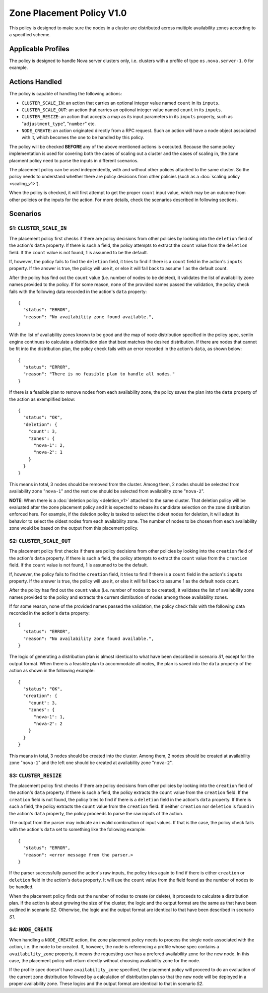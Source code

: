 ..
  Licensed under the Apache License, Version 2.0 (the "License"); you may
  not use this file except in compliance with the License. You may obtain
  a copy of the License at

          http://www.apache.org/licenses/LICENSE-2.0

  Unless required by applicable law or agreed to in writing, software
  distributed under the License is distributed on an "AS IS" BASIS, WITHOUT
  WARRANTIES OR CONDITIONS OF ANY KIND, either express or implied. See the
  License for the specific language governing permissions and limitations
  under the License.


==========================
Zone Placement Policy V1.0
==========================

This policy is designed to make sure the nodes in a cluster are distributed
across multiple availability zones according to a specified scheme.


Applicable Profiles
~~~~~~~~~~~~~~~~~~~

The policy is designed to handle Nova server clusters only, i.e. clusters with
a profile of type ``os.nova.server-1.0`` for example.


Actions Handled
~~~~~~~~~~~~~~~

The policy is capable of handling the following actions:

- ``CLUSTER_SCALE_IN``: an action that carries an optional integer value named
  ``count`` in its ``inputs``.

- ``CLUSTER_SCALE_OUT``: an action that carries an optional integer value
  named ``count`` in its ``inputs``.

- ``CLUSTER_RESIZE``: an action that accepts a map as its input parameters in
  its ``inputs`` property, such as "``adjustment_type``", "``number``" etc.

- ``NODE_CREATE``: an action originated directly from a RPC request. Such an
  action will have a node object associated with it, which becomes the one to
  be handled by this policy.

The policy will be checked **BEFORE** any of the above mentioned actions is
executed. Because the same policy implementation is used for covering both the
cases of scaling out a cluster and the cases of scaling in, the zone placment
policy need to parse the inputs in different scenarios.

The placement policy can be used independently, with and without other polices
attached to the same cluster. So the policy needs to understand whether there
are policy decisions from other policies (such as a
:doc:`scaling policy <scaling_v1>`).

When the policy is checked, it will first attempt to get the proper ``count``
input value, which may be an outcome from other policies or the inputs for
the action. For more details, check the scenarios described in following
sections.


Scenarios
~~~~~~~~~

S1: ``CLUSTER_SCALE_IN``
------------------------

The placement policy first checks if there are policy decisions from other
policies by looking into the ``deletion`` field of the action's ``data``
property. If there is such a field, the policy attempts to extract the
``count`` value from the ``deletion`` field. If the ``count`` value is not
found, 1 is assumed to be the default.

If, however, the policy fails to find the ``deletion`` field, it tries to find
if there is a ``count`` field in the action's ``inputs`` property. If the
answer is true, the policy will use it, or else it will fall back to assume 1
as the default count.

After the policy has find out the ``count`` value (i.e. number of nodes to be
deleted), it validates the list of availability zone names provided to the
policy. If for some reason, none of the provided names passed the validation,
the policy check fails with the following data recorded in the action's
``data`` property:

::

  {
    "status": "ERROR",
    "reason": "No availability zone found available.",
  }

With the list of availability zones known to be good and the map of node
distribution specified in the policy spec, senlin engine continues to
calculate a distribution plan that best matches the desired distribution.
If there are nodes that cannot be fit into the distribution plan, the policy
check fails with an error recorded in the action's ``data``, as shown below:

::

  {
    "status": "ERROR",
    "reason": "There is no feasible plan to handle all nodes."
  }

If there is a feasible plan to remove nodes from each availability zone, the
policy saves the plan into the ``data`` property of the action as exemplified
below:

::

  {
    "status": "OK",
    "deletion": {
      "count": 3,
      "zones": {
        "nova-1": 2,
        "nova-2": 1
      }
    }
  }

This means in total, 3 nodes should be removed from the cluster. Among them,
2 nodes should be selected from availability zone "``nova-1``" and the rest
one should be selected from availability zone "``nova-2``".

**NOTE**: When there is a :doc:`deletion policy <deletion_v1>` attached to the
same cluster. That deletion policy will be evaluated after the zone placement
policy and it is expected to rebase its candidate selection on the zone
distribution enforced here. For example, if the deletion policy is tasked to
select the oldest nodes for deletion, it will adapt its behavior to select
the oldest nodes from each availability zone. The number of nodes to be chosen
from each availability zone would be based on the output from this placement
policy.


S2: ``CLUSTER_SCALE_OUT``
-------------------------

The placement policy first checks if there are policy decisions from other
policies by looking into the ``creation`` field of the action's ``data``
property. If there is such a field, the policy attempts to extract the
``count`` value from the ``creation`` field. If the ``count`` value is not
found, 1 is assumed to be the default.

If, however, the policy fails to find the ``creation`` field, it tries to find
if there is a ``count`` field in the action's ``inputs`` property. If the
answer is true, the policy will use it, or else it will fall back to assume 1
as the default node count.

After the policy has find out the ``count`` value (i.e. number of nodes to be
created), it validates the list of availability zone names provided to the
policy and extracts the current distribution of nodes among those availability
zones.

If for some reason, none of the provided names passed the validation,
the policy check fails with the following data recorded in the action's
``data`` property:

::

  {
    "status": "ERROR",
    "reason": "No availability zone found available.",
  }

The logic of generating a distribution plan is almost identical to what have
been described in scenario *S1*, except for the output format. When there is
a feasible plan to accommodate all nodes, the plan is saved into the ``data``
property of the action as shown in the following example:

::

  {
    "status": "OK",
    "creation": {
      "count": 3,
      "zones": {
        "nova-1": 1,
        "nova-2": 2
      }
    }
  }

This means in total, 3 nodes should be created into the cluster. Among them,
2 nodes should be created at availability zone "``nova-1``" and the left one
should be created at availability zone "``nova-2``".

S3: ``CLUSTER_RESIZE``
----------------------

The placement policy first checks if there are policy decisions from other
policies by looking into the ``creation`` field of the action's ``data``
property. If there is such a field, the policy extracts the ``count`` value
from the ``creation`` field. If the ``creation`` field is not found, the policy
tries to find if there is a ``deletion`` field in the action's ``data``
property. If there is such a field, the policy extracts the ``count`` value
from the ``creation`` field. If neither ``creation`` nor ``deletion`` is found
in the action's ``data`` property, the policy proceeds to parse the raw inputs
of the action.

The output from the parser may indicate an invalid combination of input
values. If that is the case, the policy check fails with the action's
``data`` set to something like the following example:

::

  {
    "status": "ERROR",
    "reason": <error message from the parser.>
  }

If the parser successfully parsed the action's raw inputs, the policy tries
again to find if there is either ``creation`` or ``deletion`` field in the
action's ``data`` property. It will use the ``count`` value from the field
found as the number of nodes to be handled.

When the placement policy finds out the number of nodes to create (or delete),
it proceeds to calculate a distribution plan. If the action is about growing
the size of the cluster, the logic and the output format are the same as that
have been outlined in scenario *S2*. Otherwise, the logic and the output
format are identical to that have been described in scenario *S1*.

S4: ``NODE_CREATE``
-------------------

When handling a ``NODE_CREATE`` action, the zone placement policy needs to
process the single node associated with the action, i.e. the node to be
created. If, however, the node is referencing a profile whose spec contains
a ``availability_zone`` property, it means the requesting user has a prefered
availability zone for the new node. In this case, the placement policy will
return directly without choosing availability zone for the node.

If the profile spec doesn't have ``availability_zone`` specified, the
placement policy will proceed to do an evaluation of the current zone
distribution followed by a calculation of distribution plan so that the new
node will be deployed in a proper availability zone. These logics and the
output format are identical to that in scenario *S2*.
